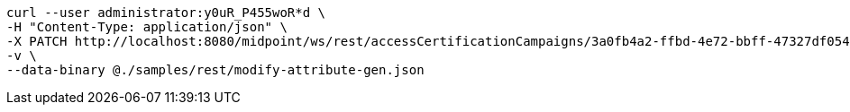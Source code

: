 :page-visibility: hidden
[source,bash]
----
curl --user administrator:y0uR_P455woR*d \
-H "Content-Type: application/json" \
-X PATCH http://localhost:8080/midpoint/ws/rest/accessCertificationCampaigns/3a0fb4a2-ffbd-4e72-bbff-47327df054c4 \
-v \
--data-binary @./samples/rest/modify-attribute-gen.json
----
